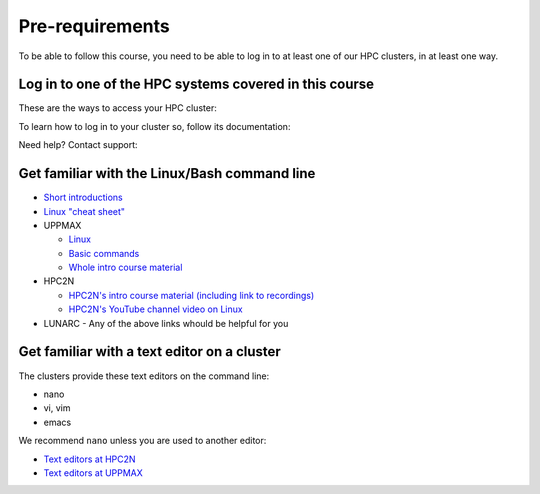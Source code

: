 Pre-requirements
================

To be able to follow this course,
you need to be able to log in to at least one of
our HPC clusters, in at least one way.

.. info::

   There will be an opportunity to get help with log in every morning of the workshop at 9.00.

Log in to one of the HPC systems covered in this course
-------------------------------------------------------

These are the ways to access your HPC cluster:

.. tabs::

   .. tab:: Log in to a website

      Kebnekaise and Rackham offer a website to access a remote desktop
      environment that one can use without any installation.

      .. figure:: img/rackham_remote_desktop_via_website_480_x_270.png
         :width: 480
         :align: center

   .. tab:: Log in via a local ThinLinc client

      Kebnekaise and Rackham allow to access a remote desktop
      environment via a local ThinLinc client.

      .. figure:: img/thinlinc_local_rackham_zoom.png
         :width: 480
         :align: center

   .. tab:: Log in via SSH

      All centers allow to access a terminal environment via an SSH client.

      .. figure:: img/login_rackham_via_terminal_terminal_409_x_290.png
         :width: 480
         :align: center


To learn how to log in to your cluster so, follow its documentation:

.. tabs::

   .. tab:: Rackham

      See `the UPPMAX documentation on how to log in to Rackham <https://docs.uppmax.uu.se/getting_started/login_rackham/>`_

   .. tab:: Kebnekaise

      See `the HPC2N documentation on how to log in to Kebnekaise <https://docs.hpc2n.umu.se/tutorials/quickstart/>`_

   .. tab:: COSMOS

      LUNARC does not have documentation yet. If they do, please `contribute <https://github.com/UPPMAX/R-python-julia-matlab-HPC/blob/main/CONTRIBUTING.md>`_

Need help? Contact support:

.. tabs::

   .. tab:: Rackham

      `Contact UPPMAX support <https://docs.uppmax.uu.se/support/>`_

   .. tab:: Kebnekaise

      `Contact HPC2N support <https://docs.hpc2n.umu.se/support/contact/>`_

   .. tab:: COSMOS

      `Contact LUNARC support <https://www.lunarc.lu.se/getting-help/>`_

Get familiar with the Linux/Bash command line
--------------------------------------------

- `Short introductions <https://uppsala.instructure.com/courses/67267/pages/using-the-command-line-bash?module_item_id=455632>`_
- `Linux "cheat sheet" <https://www.hpc2n.umu.se/documentation/guides/linux-cheat-sheet>`_
- UPPMAX
    
  - `Linux <http://docs.uppmax.uu.se/getting_started/linux/>`_
  - `Basic commands <http://docs.uppmax.uu.se/getting_started/linux_basics/>`_
  - `Whole intro course material <https://www.uppmax.uu.se/support/courses-and-workshops/uppmax-introductory-course/>`_
      
- HPC2N
    
  - `HPC2N's intro course material (including link to recordings) <https://github.com/hpc2n/intro-course>`_
  - `HPC2N's YouTube channel video on Linux <https://www.youtube.com/watch?v=gq4Dvt2LeDg>`_

- LUNARC
  - Any of the above links whould be helpful for you


Get familiar with a text editor on a cluster
----------------------------------------------

The clusters provide these text editors on the command line:

- nano
- vi, vim
- emacs

We recommend ``nano`` unless you are used to another editor:

- `Text editors at HPC2N <http://docs.uppmax.uu.se/software/text_editors/>`_ 
- `Text editors at UPPMAX <https://docs.hpc2n.umu.se/tutorials/linuxguide/#editors>`_ 


